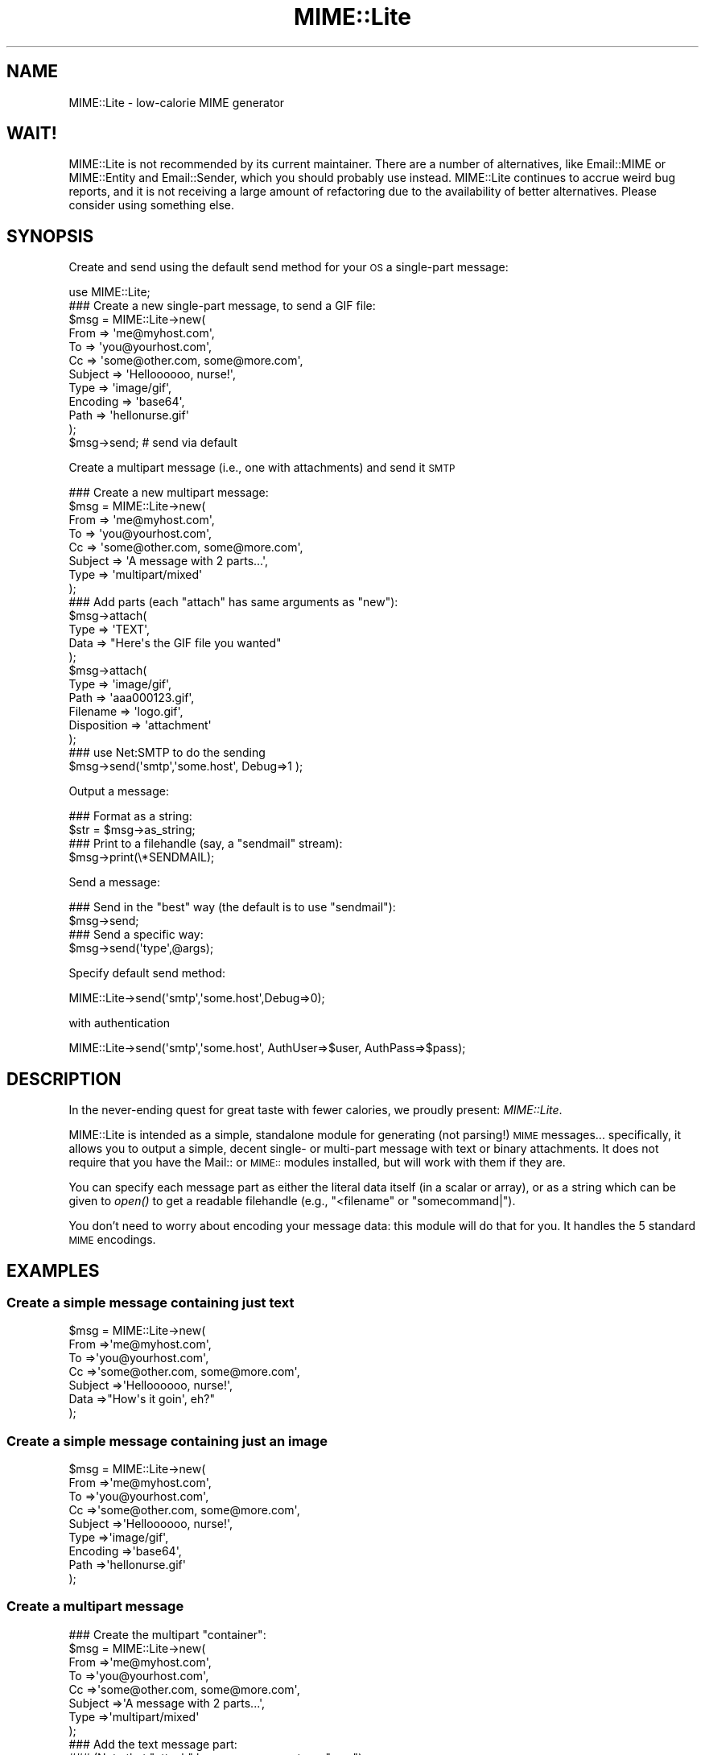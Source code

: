 .\" Automatically generated by Pod::Man 2.25 (Pod::Simple 3.16)
.\"
.\" Standard preamble:
.\" ========================================================================
.de Sp \" Vertical space (when we can't use .PP)
.if t .sp .5v
.if n .sp
..
.de Vb \" Begin verbatim text
.ft CW
.nf
.ne \\$1
..
.de Ve \" End verbatim text
.ft R
.fi
..
.\" Set up some character translations and predefined strings.  \*(-- will
.\" give an unbreakable dash, \*(PI will give pi, \*(L" will give a left
.\" double quote, and \*(R" will give a right double quote.  \*(C+ will
.\" give a nicer C++.  Capital omega is used to do unbreakable dashes and
.\" therefore won't be available.  \*(C` and \*(C' expand to `' in nroff,
.\" nothing in troff, for use with C<>.
.tr \(*W-
.ds C+ C\v'-.1v'\h'-1p'\s-2+\h'-1p'+\s0\v'.1v'\h'-1p'
.ie n \{\
.    ds -- \(*W-
.    ds PI pi
.    if (\n(.H=4u)&(1m=24u) .ds -- \(*W\h'-12u'\(*W\h'-12u'-\" diablo 10 pitch
.    if (\n(.H=4u)&(1m=20u) .ds -- \(*W\h'-12u'\(*W\h'-8u'-\"  diablo 12 pitch
.    ds L" ""
.    ds R" ""
.    ds C` ""
.    ds C' ""
'br\}
.el\{\
.    ds -- \|\(em\|
.    ds PI \(*p
.    ds L" ``
.    ds R" ''
'br\}
.\"
.\" Escape single quotes in literal strings from groff's Unicode transform.
.ie \n(.g .ds Aq \(aq
.el       .ds Aq '
.\"
.\" If the F register is turned on, we'll generate index entries on stderr for
.\" titles (.TH), headers (.SH), subsections (.SS), items (.Ip), and index
.\" entries marked with X<> in POD.  Of course, you'll have to process the
.\" output yourself in some meaningful fashion.
.ie \nF \{\
.    de IX
.    tm Index:\\$1\t\\n%\t"\\$2"
..
.    nr % 0
.    rr F
.\}
.el \{\
.    de IX
..
.\}
.\"
.\" Accent mark definitions (@(#)ms.acc 1.5 88/02/08 SMI; from UCB 4.2).
.\" Fear.  Run.  Save yourself.  No user-serviceable parts.
.    \" fudge factors for nroff and troff
.if n \{\
.    ds #H 0
.    ds #V .8m
.    ds #F .3m
.    ds #[ \f1
.    ds #] \fP
.\}
.if t \{\
.    ds #H ((1u-(\\\\n(.fu%2u))*.13m)
.    ds #V .6m
.    ds #F 0
.    ds #[ \&
.    ds #] \&
.\}
.    \" simple accents for nroff and troff
.if n \{\
.    ds ' \&
.    ds ` \&
.    ds ^ \&
.    ds , \&
.    ds ~ ~
.    ds /
.\}
.if t \{\
.    ds ' \\k:\h'-(\\n(.wu*8/10-\*(#H)'\'\h"|\\n:u"
.    ds ` \\k:\h'-(\\n(.wu*8/10-\*(#H)'\`\h'|\\n:u'
.    ds ^ \\k:\h'-(\\n(.wu*10/11-\*(#H)'^\h'|\\n:u'
.    ds , \\k:\h'-(\\n(.wu*8/10)',\h'|\\n:u'
.    ds ~ \\k:\h'-(\\n(.wu-\*(#H-.1m)'~\h'|\\n:u'
.    ds / \\k:\h'-(\\n(.wu*8/10-\*(#H)'\z\(sl\h'|\\n:u'
.\}
.    \" troff and (daisy-wheel) nroff accents
.ds : \\k:\h'-(\\n(.wu*8/10-\*(#H+.1m+\*(#F)'\v'-\*(#V'\z.\h'.2m+\*(#F'.\h'|\\n:u'\v'\*(#V'
.ds 8 \h'\*(#H'\(*b\h'-\*(#H'
.ds o \\k:\h'-(\\n(.wu+\w'\(de'u-\*(#H)/2u'\v'-.3n'\*(#[\z\(de\v'.3n'\h'|\\n:u'\*(#]
.ds d- \h'\*(#H'\(pd\h'-\w'~'u'\v'-.25m'\f2\(hy\fP\v'.25m'\h'-\*(#H'
.ds D- D\\k:\h'-\w'D'u'\v'-.11m'\z\(hy\v'.11m'\h'|\\n:u'
.ds th \*(#[\v'.3m'\s+1I\s-1\v'-.3m'\h'-(\w'I'u*2/3)'\s-1o\s+1\*(#]
.ds Th \*(#[\s+2I\s-2\h'-\w'I'u*3/5'\v'-.3m'o\v'.3m'\*(#]
.ds ae a\h'-(\w'a'u*4/10)'e
.ds Ae A\h'-(\w'A'u*4/10)'E
.    \" corrections for vroff
.if v .ds ~ \\k:\h'-(\\n(.wu*9/10-\*(#H)'\s-2\u~\d\s+2\h'|\\n:u'
.if v .ds ^ \\k:\h'-(\\n(.wu*10/11-\*(#H)'\v'-.4m'^\v'.4m'\h'|\\n:u'
.    \" for low resolution devices (crt and lpr)
.if \n(.H>23 .if \n(.V>19 \
\{\
.    ds : e
.    ds 8 ss
.    ds o a
.    ds d- d\h'-1'\(ga
.    ds D- D\h'-1'\(hy
.    ds th \o'bp'
.    ds Th \o'LP'
.    ds ae ae
.    ds Ae AE
.\}
.rm #[ #] #H #V #F C
.\" ========================================================================
.\"
.IX Title "MIME::Lite 3"
.TH MIME::Lite 3 "2013-11-03" "perl v5.14.2" "User Contributed Perl Documentation"
.\" For nroff, turn off justification.  Always turn off hyphenation; it makes
.\" way too many mistakes in technical documents.
.if n .ad l
.nh
.SH "NAME"
MIME::Lite \- low\-calorie MIME generator
.SH "WAIT!"
.IX Header "WAIT!"
MIME::Lite is not recommended by its current maintainer.  There are a number of
alternatives, like Email::MIME or MIME::Entity and Email::Sender, which you
should probably use instead.  MIME::Lite continues to accrue weird bug reports,
and it is not receiving a large amount of refactoring due to the availability
of better alternatives.  Please consider using something else.
.SH "SYNOPSIS"
.IX Header "SYNOPSIS"
Create and send using the default send method for your \s-1OS\s0 a single-part message:
.PP
.Vb 12
\&    use MIME::Lite;
\&    ### Create a new single\-part message, to send a GIF file:
\&    $msg = MIME::Lite\->new(
\&        From     => \*(Aqme@myhost.com\*(Aq,
\&        To       => \*(Aqyou@yourhost.com\*(Aq,
\&        Cc       => \*(Aqsome@other.com, some@more.com\*(Aq,
\&        Subject  => \*(AqHelloooooo, nurse!\*(Aq,
\&        Type     => \*(Aqimage/gif\*(Aq,
\&        Encoding => \*(Aqbase64\*(Aq,
\&        Path     => \*(Aqhellonurse.gif\*(Aq
\&    );
\&    $msg\->send; # send via default
.Ve
.PP
Create a multipart message (i.e., one with attachments) and send it \s-1SMTP\s0
.PP
.Vb 8
\&    ### Create a new multipart message:
\&    $msg = MIME::Lite\->new(
\&        From    => \*(Aqme@myhost.com\*(Aq,
\&        To      => \*(Aqyou@yourhost.com\*(Aq,
\&        Cc      => \*(Aqsome@other.com, some@more.com\*(Aq,
\&        Subject => \*(AqA message with 2 parts...\*(Aq,
\&        Type    => \*(Aqmultipart/mixed\*(Aq
\&    );
\&
\&    ### Add parts (each "attach" has same arguments as "new"):
\&    $msg\->attach(
\&        Type     => \*(AqTEXT\*(Aq,
\&        Data     => "Here\*(Aqs the GIF file you wanted"
\&    );
\&    $msg\->attach(
\&        Type     => \*(Aqimage/gif\*(Aq,
\&        Path     => \*(Aqaaa000123.gif\*(Aq,
\&        Filename => \*(Aqlogo.gif\*(Aq,
\&        Disposition => \*(Aqattachment\*(Aq
\&    );
\&    ### use Net:SMTP to do the sending
\&    $msg\->send(\*(Aqsmtp\*(Aq,\*(Aqsome.host\*(Aq, Debug=>1 );
.Ve
.PP
Output a message:
.PP
.Vb 2
\&    ### Format as a string:
\&    $str = $msg\->as_string;
\&
\&    ### Print to a filehandle (say, a "sendmail" stream):
\&    $msg\->print(\e*SENDMAIL);
.Ve
.PP
Send a message:
.PP
.Vb 4
\&    ### Send in the "best" way (the default is to use "sendmail"):
\&    $msg\->send;
\&    ### Send a specific way:
\&    $msg\->send(\*(Aqtype\*(Aq,@args);
.Ve
.PP
Specify default send method:
.PP
.Vb 1
\&    MIME::Lite\->send(\*(Aqsmtp\*(Aq,\*(Aqsome.host\*(Aq,Debug=>0);
.Ve
.PP
with authentication
.PP
.Vb 1
\&    MIME::Lite\->send(\*(Aqsmtp\*(Aq,\*(Aqsome.host\*(Aq, AuthUser=>$user, AuthPass=>$pass);
.Ve
.SH "DESCRIPTION"
.IX Header "DESCRIPTION"
In the never-ending quest for great taste with fewer calories,
we proudly present: \fIMIME::Lite\fR.
.PP
MIME::Lite is intended as a simple, standalone module for generating
(not parsing!) \s-1MIME\s0 messages... specifically, it allows you to
output a simple, decent single\- or multi-part message with text or binary
attachments.  It does not require that you have the Mail:: or \s-1MIME::\s0
modules installed, but will work with them if they are.
.PP
You can specify each message part as either the literal data itself (in
a scalar or array), or as a string which can be given to \fIopen()\fR to get
a readable filehandle (e.g., \*(L"<filename\*(R" or \*(L"somecommand|\*(R").
.PP
You don't need to worry about encoding your message data:
this module will do that for you.  It handles the 5 standard \s-1MIME\s0 encodings.
.SH "EXAMPLES"
.IX Header "EXAMPLES"
.SS "Create a simple message containing just text"
.IX Subsection "Create a simple message containing just text"
.Vb 7
\&    $msg = MIME::Lite\->new(
\&        From     =>\*(Aqme@myhost.com\*(Aq,
\&        To       =>\*(Aqyou@yourhost.com\*(Aq,
\&        Cc       =>\*(Aqsome@other.com, some@more.com\*(Aq,
\&        Subject  =>\*(AqHelloooooo, nurse!\*(Aq,
\&        Data     =>"How\*(Aqs it goin\*(Aq, eh?"
\&    );
.Ve
.SS "Create a simple message containing just an image"
.IX Subsection "Create a simple message containing just an image"
.Vb 9
\&    $msg = MIME::Lite\->new(
\&        From     =>\*(Aqme@myhost.com\*(Aq,
\&        To       =>\*(Aqyou@yourhost.com\*(Aq,
\&        Cc       =>\*(Aqsome@other.com, some@more.com\*(Aq,
\&        Subject  =>\*(AqHelloooooo, nurse!\*(Aq,
\&        Type     =>\*(Aqimage/gif\*(Aq,
\&        Encoding =>\*(Aqbase64\*(Aq,
\&        Path     =>\*(Aqhellonurse.gif\*(Aq
\&    );
.Ve
.SS "Create a multipart message"
.IX Subsection "Create a multipart message"
.Vb 8
\&    ### Create the multipart "container":
\&    $msg = MIME::Lite\->new(
\&        From    =>\*(Aqme@myhost.com\*(Aq,
\&        To      =>\*(Aqyou@yourhost.com\*(Aq,
\&        Cc      =>\*(Aqsome@other.com, some@more.com\*(Aq,
\&        Subject =>\*(AqA message with 2 parts...\*(Aq,
\&        Type    =>\*(Aqmultipart/mixed\*(Aq
\&    );
\&
\&    ### Add the text message part:
\&    ### (Note that "attach" has same arguments as "new"):
\&    $msg\->attach(
\&        Type     =>\*(AqTEXT\*(Aq,
\&        Data     =>"Here\*(Aqs the GIF file you wanted"
\&    );
\&
\&    ### Add the image part:
\&    $msg\->attach(
\&        Type        =>\*(Aqimage/gif\*(Aq,
\&        Path        =>\*(Aqaaa000123.gif\*(Aq,
\&        Filename    =>\*(Aqlogo.gif\*(Aq,
\&        Disposition => \*(Aqattachment\*(Aq
\&    );
.Ve
.SS "Attach a \s-1GIF\s0 to a text message"
.IX Subsection "Attach a GIF to a text message"
This will create a multipart message exactly as above, but using the
\&\*(L"attach to singlepart\*(R" hack:
.PP
.Vb 9
\&    ### Start with a simple text message:
\&    $msg = MIME::Lite\->new(
\&        From    =>\*(Aqme@myhost.com\*(Aq,
\&        To      =>\*(Aqyou@yourhost.com\*(Aq,
\&        Cc      =>\*(Aqsome@other.com, some@more.com\*(Aq,
\&        Subject =>\*(AqA message with 2 parts...\*(Aq,
\&        Type    =>\*(AqTEXT\*(Aq,
\&        Data    =>"Here\*(Aqs the GIF file you wanted"
\&    );
\&
\&    ### Attach a part... the make the message a multipart automatically:
\&    $msg\->attach(
\&        Type     =>\*(Aqimage/gif\*(Aq,
\&        Path     =>\*(Aqaaa000123.gif\*(Aq,
\&        Filename =>\*(Aqlogo.gif\*(Aq
\&    );
.Ve
.SS "Attach a pre-prepared part to a message"
.IX Subsection "Attach a pre-prepared part to a message"
.Vb 8
\&    ### Create a standalone part:
\&    $part = MIME::Lite\->new(
\&        Top      => 0,
\&        Type     =>\*(Aqtext/html\*(Aq,
\&        Data     =>\*(Aq<H1>Hello</H1>\*(Aq,
\&    );
\&    $part\->attr(\*(Aqcontent\-type.charset\*(Aq => \*(AqUTF\-8\*(Aq);
\&    $part\->add(\*(AqX\-Comment\*(Aq => \*(AqA message for you\*(Aq);
\&
\&    ### Attach it to any message:
\&    $msg\->attach($part);
.Ve
.SS "Print a message to a filehandle"
.IX Subsection "Print a message to a filehandle"
.Vb 2
\&    ### Write it to a filehandle:
\&    $msg\->print(\e*STDOUT);
\&
\&    ### Write just the header:
\&    $msg\->print_header(\e*STDOUT);
\&
\&    ### Write just the encoded body:
\&    $msg\->print_body(\e*STDOUT);
.Ve
.SS "Print a message into a string"
.IX Subsection "Print a message into a string"
.Vb 2
\&    ### Get entire message as a string:
\&    $str = $msg\->as_string;
\&
\&    ### Get just the header:
\&    $str = $msg\->header_as_string;
\&
\&    ### Get just the encoded body:
\&    $str = $msg\->body_as_string;
.Ve
.SS "Send a message"
.IX Subsection "Send a message"
.Vb 2
\&    ### Send in the "best" way (the default is to use "sendmail"):
\&    $msg\->send;
.Ve
.SS "Send an \s-1HTML\s0 document... with images included!"
.IX Subsection "Send an HTML document... with images included!"
.Vb 10
\&    $msg = MIME::Lite\->new(
\&         To      =>\*(Aqyou@yourhost.com\*(Aq,
\&         Subject =>\*(AqHTML with in\-line images!\*(Aq,
\&         Type    =>\*(Aqmultipart/related\*(Aq
\&    );
\&    $msg\->attach(
\&        Type => \*(Aqtext/html\*(Aq,
\&        Data => qq{
\&            <body>
\&                Here\*(Aqs <i>my</i> image:
\&                <img src="cid:myimage.gif">
\&            </body>
\&        },
\&    );
\&    $msg\->attach(
\&        Type => \*(Aqimage/gif\*(Aq,
\&        Id   => \*(Aqmyimage.gif\*(Aq,
\&        Path => \*(Aq/path/to/somefile.gif\*(Aq,
\&    );
\&    $msg\->send();
.Ve
.SS "Change how messages are sent"
.IX Subsection "Change how messages are sent"
.Vb 5
\&    ### Do something like this in your \*(Aqmain\*(Aq:
\&    if ($I_DONT_HAVE_SENDMAIL) {
\&       MIME::Lite\->send(\*(Aqsmtp\*(Aq, $host, Timeout=>60,
\&           AuthUser=>$user, AuthPass=>$pass);
\&    }
\&
\&    ### Now this will do the right thing:
\&    $msg\->send;         ### will now use Net::SMTP as shown above
.Ve
.SH "PUBLIC INTERFACE"
.IX Header "PUBLIC INTERFACE"
.SS "Global configuration"
.IX Subsection "Global configuration"
To alter the way the entire module behaves, you have the following
methods/options:
.IP "MIME::Lite\->\fIfield_order()\fR" 4
.IX Item "MIME::Lite->field_order()"
When used as a classmethod, this changes the default
order in which headers are output for \fIall\fR messages.
However, please consider using the instance method variant instead,
so you won't stomp on other message senders in the same application.
.IP "MIME::Lite\->\fIquiet()\fR" 4
.IX Item "MIME::Lite->quiet()"
This classmethod can be used to suppress/unsuppress
all warnings coming from this module.
.IP "MIME::Lite\->\fIsend()\fR" 4
.IX Item "MIME::Lite->send()"
When used as a classmethod, this can be used to specify
a different default mechanism for sending message.
The initial default is:
.Sp
.Vb 1
\&    MIME::Lite\->send("sendmail", "/usr/lib/sendmail \-t \-oi \-oem");
.Ve
.Sp
However, you should consider the similar but smarter and taint-safe variant:
.Sp
.Vb 1
\&    MIME::Lite\->send("sendmail");
.Ve
.Sp
Or, for non-Unix users:
.Sp
.Vb 1
\&    MIME::Lite\->send("smtp");
.Ve
.ie n .IP "$MIME::Lite::AUTO_CC" 4
.el .IP "\f(CW$MIME::Lite::AUTO_CC\fR" 4
.IX Item "$MIME::Lite::AUTO_CC"
If true, automatically send to the Cc/Bcc addresses for \fIsend_by_smtp()\fR.
Default is \fBtrue\fR.
.ie n .IP "$MIME::Lite::AUTO_CONTENT_TYPE" 4
.el .IP "\f(CW$MIME::Lite::AUTO_CONTENT_TYPE\fR" 4
.IX Item "$MIME::Lite::AUTO_CONTENT_TYPE"
If true, try to automatically choose the content type from the file name
in \f(CW\*(C`new()\*(C'\fR/\f(CW\*(C`build()\*(C'\fR.  In other words, setting this true changes the
default \f(CW\*(C`Type\*(C'\fR from \f(CW"TEXT"\fR to \f(CW"AUTO"\fR.
.Sp
Default is \fBfalse\fR, since we must maintain backwards-compatibility
with prior behavior.  \fBPlease\fR consider keeping it false,
and just using Type '\s-1AUTO\s0' when you \fIbuild()\fR or \fIattach()\fR.
.ie n .IP "$MIME::Lite::AUTO_ENCODE" 4
.el .IP "\f(CW$MIME::Lite::AUTO_ENCODE\fR" 4
.IX Item "$MIME::Lite::AUTO_ENCODE"
If true, automatically choose the encoding from the content type.
Default is \fBtrue\fR.
.ie n .IP "$MIME::Lite::AUTO_VERIFY" 4
.el .IP "\f(CW$MIME::Lite::AUTO_VERIFY\fR" 4
.IX Item "$MIME::Lite::AUTO_VERIFY"
If true, check paths to attachments right before printing, raising an exception
if any path is unreadable.
Default is \fBtrue\fR.
.ie n .IP "$MIME::Lite::PARANOID" 4
.el .IP "\f(CW$MIME::Lite::PARANOID\fR" 4
.IX Item "$MIME::Lite::PARANOID"
If true, we won't attempt to use MIME::Base64, MIME::QuotedPrint,
or MIME::Types, even if they're available.
Default is \fBfalse\fR.  Please consider keeping it false,
and trusting these other packages to do the right thing.
.SS "Construction"
.IX Subsection "Construction"
.IP "new [\s-1PARAMHASH\s0]" 4
.IX Item "new [PARAMHASH]"
\&\fIClass method, constructor.\fR
Create a new message object.
.Sp
If any arguments are given, they are passed into \f(CW\*(C`build()\*(C'\fR; otherwise,
just the empty object is created.
.IP "attach \s-1PART\s0" 4
.IX Item "attach PART"
.PD 0
.IP "attach \s-1PARAMHASH\s0..." 4
.IX Item "attach PARAMHASH..."
.PD
\&\fIInstance method.\fR
Add a new part to this message, and return the new part.
.Sp
If you supply a single \s-1PART\s0 argument, it will be regarded
as a MIME::Lite object to be attached.  Otherwise, this
method assumes that you are giving in the pairs of a \s-1PARAMHASH\s0
which will be sent into \f(CW\*(C`new()\*(C'\fR to create the new part.
.Sp
One of the possibly-quite-useful hacks thrown into this is the
\&\*(L"attach-to-singlepart\*(R" hack: if you attempt to attach a part (let's
call it \*(L"part 1\*(R") to a message that doesn't have a content-type
of \*(L"multipart\*(R" or \*(L"message\*(R", the following happens:
.RS 4
.IP "\(bu" 4
A new part (call it \*(L"part 0\*(R") is made.
.IP "\(bu" 4
The \s-1MIME\s0 attributes and data (but \fInot\fR the other headers)
are cut from the \*(L"self\*(R" message, and pasted into \*(L"part 0\*(R".
.IP "\(bu" 4
The \*(L"self\*(R" is turned into a \*(L"multipart/mixed\*(R" message.
.IP "\(bu" 4
The new \*(L"part 0\*(R" is added to the \*(L"self\*(R", and \fIthen\fR \*(L"part 1\*(R" is added.
.RE
.RS 4
.Sp
One of the nice side-effects is that you can create a text message
and then add zero or more attachments to it, much in the same way
that a user agent like Netscape allows you to do.
.RE
.IP "build [\s-1PARAMHASH\s0]" 4
.IX Item "build [PARAMHASH]"
\&\fIClass/instance method, initializer.\fR
Create (or initialize) a \s-1MIME\s0 message object.
Normally, you'll use the following keys in \s-1PARAMHASH:\s0
.Sp
.Vb 3
\&   * Data, FH, or Path      (either one of these, or none if multipart)
\&   * Type                   (e.g., "image/jpeg")
\&   * From, To, and Subject  (if this is the "top level" of a message)
.Ve
.Sp
The \s-1PARAMHASH\s0 can contain the following keys:
.RS 4
.IP "(fieldname)" 4
.IX Item "(fieldname)"
Any field you want placed in the message header, taken from the
standard list of header fields (you don't need to worry about case):
.Sp
.Vb 6
\&    Approved      Encrypted     Received      Sender
\&    Bcc           From          References    Subject
\&    Cc            Keywords      Reply\-To      To
\&    Comments      Message\-ID    Resent\-*      X\-*
\&    Content\-*     MIME\-Version  Return\-Path
\&    Date                        Organization
.Ve
.Sp
To give experienced users some veto power, these fields will be set
\&\fIafter\fR the ones I set... so be careful: \fIdon't set any \s-1MIME\s0 fields\fR
(like \f(CW\*(C`Content\-type\*(C'\fR) unless you know what you're doing!
.Sp
To specify a fieldname that's \fInot\fR in the above list, even one that's
identical to an option below, just give it with a trailing \f(CW":"\fR,
like \f(CW"My\-field:"\fR.  When in doubt, that \fIalways\fR signals a mail
field (and it sort of looks like one too).
.IP "Data" 4
.IX Item "Data"
\&\fIAlternative to \*(L"Path\*(R" or \*(L"\s-1FH\s0\*(R".\fR
The actual message data.  This may be a scalar or a ref to an array of
strings; if the latter, the message consists of a simple concatenation
of all the strings in the array.
.IP "Datestamp" 4
.IX Item "Datestamp"
\&\fIOptional.\fR
If given true (or omitted), we force the creation of a \f(CW\*(C`Date:\*(C'\fR field
stamped with the current date/time if this is a top-level message.
You may want this if using \fIsend_by_smtp()\fR.
If you don't want this to be done, either provide your own Date
or explicitly set this to false.
.IP "Disposition" 4
.IX Item "Disposition"
\&\fIOptional.\fR
The content disposition, \f(CW"inline"\fR or \f(CW"attachment"\fR.
The default is \f(CW"inline"\fR.
.IP "Encoding" 4
.IX Item "Encoding"
\&\fIOptional.\fR
The content transfer encoding that should be used to encode your data:
.Sp
.Vb 6
\&   Use encoding:     | If your message contains:
\&   \-\-\-\-\-\-\-\-\-\-\-\-\-\-\-\-\-\-\-\-\-\-\-\-\-\-\-\-\-\-\-\-\-\-\-\-\-\-\-\-\-\-\-\-\-\-\-\-\-\-\-\-\-\-\-\-\-\-\-\-
\&   7bit              | Only 7\-bit text, all lines <1000 characters
\&   8bit              | 8\-bit text, all lines <1000 characters
\&   quoted\-printable  | 8\-bit text or long lines (more reliable than "8bit")
\&   base64            | Largely non\-textual data: a GIF, a tar file, etc.
.Ve
.Sp
The default is taken from the Type; generally it is \*(L"binary\*(R" (no
encoding) for text/*, message/*, and multipart/*, and \*(L"base64\*(R" for
everything else.  A value of \f(CW"binary"\fR is generally \fInot\fR suitable
for sending anything but \s-1ASCII\s0 text files with lines under 1000
characters, so consider using one of the other values instead.
.Sp
In the case of \*(L"7bit\*(R"/\*(L"8bit\*(R", long lines are automatically chopped to
legal length; in the case of \*(L"7bit\*(R", all 8\-bit characters are
automatically \fIremoved\fR.  This may not be what you want, so pick your
encoding well!  For more info, see \*(L"A \s-1MIME\s0 \s-1PRIMER\s0\*(R".
.IP "\s-1FH\s0" 4
.IX Item "FH"
\&\fIAlternative to \*(L"Data\*(R" or \*(L"Path\*(R".\fR
Filehandle containing the data, opened for reading.
See \*(L"ReadNow\*(R" also.
.IP "Filename" 4
.IX Item "Filename"
\&\fIOptional.\fR
The name of the attachment.  You can use this to supply a
recommended filename for the end-user who is saving the attachment
to disk.  You only need this if the filename at the end of the
\&\*(L"Path\*(R" is inadequate, or if you're using \*(L"Data\*(R" instead of \*(L"Path\*(R".
You should \fInot\fR put path information in here (e.g., no \*(L"/\*(R"
or \*(L"\e\*(R" or \*(L":\*(R" characters should be used).
.IP "Id" 4
.IX Item "Id"
\&\fIOptional.\fR
Same as setting \*(L"content-id\*(R".
.IP "Length" 4
.IX Item "Length"
\&\fIOptional.\fR
Set the content length explicitly.  Normally, this header is automatically
computed, but only under certain circumstances (see \*(L"Benign limitations\*(R").
.IP "Path" 4
.IX Item "Path"
\&\fIAlternative to \*(L"Data\*(R" or \*(L"\s-1FH\s0\*(R".\fR
Path to a file containing the data... actually, it can be any \fIopen()\fRable
expression.  If it looks like a path, the last element will automatically
be treated as the filename.
See \*(L"ReadNow\*(R" also.
.IP "ReadNow" 4
.IX Item "ReadNow"
\&\fIOptional, for use with \*(L"Path\*(R".\fR
If true, will open the path and slurp the contents into core now.
This is useful if the Path points to a command and you don't want
to run the command over and over if outputting the message several
times.  \fBFatal exception\fR raised if the open fails.
.IP "Top" 4
.IX Item "Top"
\&\fIOptional.\fR
If defined, indicates whether or not this is a \*(L"top-level\*(R" \s-1MIME\s0 message.
The parts of a multipart message are \fInot\fR top-level.
Default is true.
.IP "Type" 4
.IX Item "Type"
\&\fIOptional.\fR
The \s-1MIME\s0 content type, or one of these special values (case-sensitive):
.Sp
.Vb 6
\&     "TEXT"   means "text/plain"
\&     "BINARY" means "application/octet\-stream"
\&     "AUTO"   means attempt to guess from the filename, falling back
\&              to \*(Aqapplication/octet\-stream\*(Aq.  This is good if you have
\&              MIME::Types on your system and you have no idea what
\&              file might be used for the attachment.
.Ve
.Sp
The default is \f(CW"TEXT"\fR, but it will be \f(CW"AUTO"\fR if you set
\&\f(CW$AUTO_CONTENT_TYPE\fR to true (sorry, but you have to enable
it explicitly, since we don't want to break code which depends
on the old behavior).
.RE
.RS 4
.Sp
A picture being worth 1000 words (which
is of course 2000 bytes, so it's probably more of an \*(L"icon\*(R" than a \*(L"picture\*(R",
but I digress...), here are some examples:
.Sp
.Vb 8
\&    $msg = MIME::Lite\->build(
\&        From     => \*(Aqyelling@inter.com\*(Aq,
\&        To       => \*(Aqstocking@fish.net\*(Aq,
\&        Subject  => "Hi there!",
\&        Type     => \*(AqTEXT\*(Aq,
\&        Encoding => \*(Aq7bit\*(Aq,
\&        Data     => "Just a quick note to say hi!"
\&    );
\&
\&    $msg = MIME::Lite\->build(
\&        From     => \*(Aqdorothy@emerald\-city.oz\*(Aq,
\&        To       => \*(Aqgesundheit@edu.edu.edu\*(Aq,
\&        Subject  => "A gif for U"
\&        Type     => \*(Aqimage/gif\*(Aq,
\&        Path     => "/home/httpd/logo.gif"
\&    );
\&
\&    $msg = MIME::Lite\->build(
\&        From     => \*(Aqlaughing@all.of.us\*(Aq,
\&        To       => \*(Aqscarlett@fiddle.dee.de\*(Aq,
\&        Subject  => "A gzipp\*(Aqed tar file",
\&        Type     => \*(Aqx\-gzip\*(Aq,
\&        Path     => "gzip < /usr/inc/somefile.tar |",
\&        ReadNow  => 1,
\&        Filename => "somefile.tgz"
\&    );
.Ve
.Sp
To show you what's really going on, that last example could also
have been written:
.Sp
.Vb 10
\&    $msg = new MIME::Lite;
\&    $msg\->build(
\&        Type     => \*(Aqx\-gzip\*(Aq,
\&        Path     => "gzip < /usr/inc/somefile.tar |",
\&        ReadNow  => 1,
\&        Filename => "somefile.tgz"
\&    );
\&    $msg\->add(From    => "laughing@all.of.us");
\&    $msg\->add(To      => "scarlett@fiddle.dee.de");
\&    $msg\->add(Subject => "A gzipp\*(Aqed tar file");
.Ve
.RE
.SS "Setting/getting headers and attributes"
.IX Subsection "Setting/getting headers and attributes"
.IP "add \s-1TAG\s0,VALUE" 4
.IX Item "add TAG,VALUE"
\&\fIInstance method.\fR
Add field \s-1TAG\s0 with the given \s-1VALUE\s0 to the end of the header.
The \s-1TAG\s0 will be converted to all-lowercase, and the \s-1VALUE\s0
will be made \*(L"safe\*(R" (returns will be given a trailing space).
.Sp
\&\fBBeware:\fR any \s-1MIME\s0 fields you \*(L"add\*(R" will override any \s-1MIME\s0
attributes I have when it comes time to output those fields.
Normally, you will use this method to add \fInon-MIME\fR fields:
.Sp
.Vb 1
\&    $msg\->add("Subject" => "Hi there!");
.Ve
.Sp
Giving \s-1VALUE\s0 as an arrayref will cause all those values to be added.
This is only useful for special multiple-valued fields like \*(L"Received\*(R":
.Sp
.Vb 1
\&    $msg\->add("Received" => ["here", "there", "everywhere"]
.Ve
.Sp
Giving \s-1VALUE\s0 as the empty string adds an invisible placeholder
to the header, which can be used to suppress the output of
the \*(L"Content\-*\*(R" fields or the special  \*(L"MIME-Version\*(R" field.
When suppressing fields, you should use \fIreplace()\fR instead of \fIadd()\fR:
.Sp
.Vb 1
\&    $msg\->replace("Content\-disposition" => "");
.Ve
.Sp
\&\fINote:\fR \fIadd()\fR is probably going to be more efficient than \f(CW\*(C`replace()\*(C'\fR,
so you're better off using it for most applications if you are
certain that you don't need to \fIdelete()\fR the field first.
.Sp
\&\fINote:\fR the name comes from Mail::Header.
.IP "attr \s-1ATTR\s0,[\s-1VALUE\s0]" 4
.IX Item "attr ATTR,[VALUE]"
\&\fIInstance method.\fR
Set \s-1MIME\s0 attribute \s-1ATTR\s0 to the string \s-1VALUE\s0.
\&\s-1ATTR\s0 is converted to all-lowercase.
This method is normally used to set/get \s-1MIME\s0 attributes:
.Sp
.Vb 3
\&    $msg\->attr("content\-type"         => "text/html");
\&    $msg\->attr("content\-type.charset" => "US\-ASCII");
\&    $msg\->attr("content\-type.name"    => "homepage.html");
.Ve
.Sp
This would cause the final output to look something like this:
.Sp
.Vb 1
\&    Content\-type: text/html; charset=US\-ASCII; name="homepage.html"
.Ve
.Sp
Note that the special empty sub-field tag indicates the anonymous
first sub-field.
.Sp
Giving \s-1VALUE\s0 as undefined will cause the contents of the named
subfield to be deleted.
.Sp
Supplying no \s-1VALUE\s0 argument just returns the attribute's value:
.Sp
.Vb 2
\&    $type = $msg\->attr("content\-type");        ### returns "text/html"
\&    $name = $msg\->attr("content\-type.name");   ### returns "homepage.html"
.Ve
.IP "delete \s-1TAG\s0" 4
.IX Item "delete TAG"
\&\fIInstance method.\fR
Delete field \s-1TAG\s0 with the given \s-1VALUE\s0 to the end of the header.
The \s-1TAG\s0 will be converted to all-lowercase.
.Sp
.Vb 1
\&    $msg\->delete("Subject");
.Ve
.Sp
\&\fINote:\fR the name comes from Mail::Header.
.IP "field_order \s-1FIELD\s0,...FIELD" 4
.IX Item "field_order FIELD,...FIELD"
\&\fIClass/instance method.\fR
Change the order in which header fields are output for this object:
.Sp
.Vb 1
\&    $msg\->field_order(\*(Aqfrom\*(Aq, \*(Aqto\*(Aq, \*(Aqcontent\-type\*(Aq, \*(Aqsubject\*(Aq);
.Ve
.Sp
When used as a class method, changes the default settings for
all objects:
.Sp
.Vb 1
\&    MIME::Lite\->field_order(\*(Aqfrom\*(Aq, \*(Aqto\*(Aq, \*(Aqcontent\-type\*(Aq, \*(Aqsubject\*(Aq);
.Ve
.Sp
Case does not matter: all field names will be coerced to lowercase.
In either case, supply the empty array to restore the default ordering.
.IP "fields" 4
.IX Item "fields"
\&\fIInstance method.\fR
Return the full header for the object, as a ref to an array
of \f(CW\*(C`[TAG, VALUE]\*(C'\fR pairs, where each \s-1TAG\s0 is all-lowercase.
Note that any fields the user has explicitly set will override the
corresponding \s-1MIME\s0 fields that we would otherwise generate.
So, don't say...
.Sp
.Vb 1
\&    $msg\->set("Content\-type" => "text/html; charset=US\-ASCII");
.Ve
.Sp
unless you want the above value to override the \*(L"Content-type\*(R"
\&\s-1MIME\s0 field that we would normally generate.
.Sp
\&\fINote:\fR I called this \*(L"fields\*(R" because the \fIheader()\fR method of
Mail::Header returns something different, but similar enough to
be confusing.
.Sp
You can change the order of the fields: see \*(L"field_order\*(R".
You really shouldn't need to do this, but some people have to
deal with broken mailers.
.IP "filename [\s-1FILENAME\s0]" 4
.IX Item "filename [FILENAME]"
\&\fIInstance method.\fR
Set the filename which this data will be reported as.
This actually sets both \*(L"standard\*(R" attributes.
.Sp
With no argument, returns the filename as dictated by the
content-disposition.
.IP "get \s-1TAG\s0,[\s-1INDEX\s0]" 4
.IX Item "get TAG,[INDEX]"
\&\fIInstance method.\fR
Get the contents of field \s-1TAG\s0, which might have been set
with \fIset()\fR or \fIreplace()\fR.  Returns the text of the field.
.Sp
.Vb 1
\&    $ml\->get(\*(AqSubject\*(Aq, 0);
.Ve
.Sp
If the optional 0\-based \s-1INDEX\s0 is given, then we return the \s-1INDEX\s0'th
occurrence of field \s-1TAG\s0.  Otherwise, we look at the context:
In a scalar context, only the first (0th) occurrence of the
field is returned; in an array context, \fIall\fR occurrences are returned.
.Sp
\&\fIWarning:\fR this should only be used with non-MIME fields.
Behavior with \s-1MIME\s0 fields is \s-1TBD\s0, and will raise an exception for now.
.IP "get_length" 4
.IX Item "get_length"
\&\fIInstance method.\fR
Recompute the content length for the message \fIif the process is trivial\fR,
setting the \*(L"content-length\*(R" attribute as a side-effect:
.Sp
.Vb 1
\&    $msg\->get_length;
.Ve
.Sp
Returns the length, or undefined if not set.
.Sp
\&\fINote:\fR the content length can be difficult to compute, since it
involves assembling the entire encoded body and taking the length
of it (which, in the case of multipart messages, means freezing
all the sub-parts, etc.).
.Sp
This method only sets the content length to a defined value if the
message is a singlepart with \f(CW"binary"\fR encoding, \fIand\fR the body is
available either in-core or as a simple file.  Otherwise, the content
length is set to the undefined value.
.Sp
Since content-length is not a standard \s-1MIME\s0 field anyway (that's right, kids:
it's not in the \s-1MIME\s0 RFCs, it's an \s-1HTTP\s0 thing), this seems pretty fair.
.IP "parts" 4
.IX Item "parts"
\&\fIInstance method.\fR
Return the parts of this entity, and this entity only.
Returns empty array if this entity has no parts.
.Sp
This is \fBnot\fR recursive!  Parts can have sub-parts; use
\&\fIparts_DFS()\fR to get everything.
.IP "parts_DFS" 4
.IX Item "parts_DFS"
\&\fIInstance method.\fR
Return the list of all MIME::Lite objects included in the entity,
starting with the entity itself, in depth-first-search order.
If this object has no parts, it alone will be returned.
.IP "preamble [\s-1TEXT\s0]" 4
.IX Item "preamble [TEXT]"
\&\fIInstance method.\fR
Get/set the preamble string, assuming that this object has subparts.
Set it to undef for the default string.
.IP "replace \s-1TAG\s0,VALUE" 4
.IX Item "replace TAG,VALUE"
\&\fIInstance method.\fR
Delete all occurrences of fields named \s-1TAG\s0, and add a new
field with the given \s-1VALUE\s0.  \s-1TAG\s0 is converted to all-lowercase.
.Sp
\&\fBBeware\fR the special \s-1MIME\s0 fields (MIME-version, Content\-*):
if you \*(L"replace\*(R" a \s-1MIME\s0 field, the replacement text will override
the \fIactual\fR \s-1MIME\s0 attributes when it comes time to output that field.
So normally you use \fIattr()\fR to change \s-1MIME\s0 fields and \fIadd()\fR/\fIreplace()\fR to
change \fInon-MIME\fR fields:
.Sp
.Vb 1
\&    $msg\->replace("Subject" => "Hi there!");
.Ve
.Sp
Giving \s-1VALUE\s0 as the \fIempty string\fR will effectively \fIprevent\fR that
field from being output.  This is the correct way to suppress
the special \s-1MIME\s0 fields:
.Sp
.Vb 1
\&    $msg\->replace("Content\-disposition" => "");
.Ve
.Sp
Giving \s-1VALUE\s0 as \fIundefined\fR will just cause all explicit values
for \s-1TAG\s0 to be deleted, without having any new values added.
.Sp
\&\fINote:\fR the name of this method  comes from Mail::Header.
.IP "scrub" 4
.IX Item "scrub"
\&\fIInstance method.\fR
\&\fBThis is Alpha code.  If you use it, please let me know how it goes.\fR
Recursively goes through the \*(L"parts\*(R" tree of this message and tries
to find \s-1MIME\s0 attributes that can be removed.
With an array argument, removes exactly those attributes; e.g.:
.Sp
.Vb 1
\&    $msg\->scrub([\*(Aqcontent\-disposition\*(Aq, \*(Aqcontent\-length\*(Aq]);
.Ve
.Sp
Is the same as recursively doing:
.Sp
.Vb 2
\&    $msg\->replace(\*(AqContent\-disposition\*(Aq => \*(Aq\*(Aq);
\&    $msg\->replace(\*(AqContent\-length\*(Aq      => \*(Aq\*(Aq);
.Ve
.SS "Setting/getting message data"
.IX Subsection "Setting/getting message data"
.IP "binmode [\s-1OVERRIDE\s0]" 4
.IX Item "binmode [OVERRIDE]"
\&\fIInstance method.\fR
With no argument, returns whether or not it thinks that the data
(as given by the \*(L"Path\*(R" argument of \f(CW\*(C`build()\*(C'\fR) should be read using
\&\fIbinmode()\fR (for example, when \f(CW\*(C`read_now()\*(C'\fR is invoked).
.Sp
The default behavior is that any content type other than
\&\f(CW\*(C`text/*\*(C'\fR or \f(CW\*(C`message/*\*(C'\fR is binmode'd; this should in general work fine.
.Sp
With a defined argument, this method sets an explicit \*(L"override\*(R"
value.  An undefined argument unsets the override.
The new current value is returned.
.IP "data [\s-1DATA\s0]" 4
.IX Item "data [DATA]"
\&\fIInstance method.\fR
Get/set the literal \s-1DATA\s0 of the message.  The \s-1DATA\s0 may be
either a scalar, or a reference to an array of scalars (which
will simply be joined).
.Sp
\&\fIWarning:\fR setting the data causes the \*(L"content-length\*(R" attribute
to be recomputed (possibly to nothing).
.IP "fh [\s-1FILEHANDLE\s0]" 4
.IX Item "fh [FILEHANDLE]"
\&\fIInstance method.\fR
Get/set the \s-1FILEHANDLE\s0 which contains the message data.
.Sp
Takes a filehandle as an input and stores it in the object.
This routine is similar to \fIpath()\fR; one important difference is that
no attempt is made to set the content length.
.IP "path [\s-1PATH\s0]" 4
.IX Item "path [PATH]"
\&\fIInstance method.\fR
Get/set the \s-1PATH\s0 to the message data.
.Sp
\&\fIWarning:\fR setting the path recomputes any existing \*(L"content-length\*(R" field,
and re-sets the \*(L"filename\*(R" (to the last element of the path if it
looks like a simple path, and to nothing if not).
.IP "resetfh [\s-1FILEHANDLE\s0]" 4
.IX Item "resetfh [FILEHANDLE]"
\&\fIInstance method.\fR
Set the current position of the filehandle back to the beginning.
Only applies if you used \*(L"\s-1FH\s0\*(R" in \fIbuild()\fR or \fIattach()\fR for this message.
.Sp
Returns false if unable to reset the filehandle (since not all filehandles
are seekable).
.IP "read_now" 4
.IX Item "read_now"
\&\fIInstance method.\fR
Forces data from the path/filehandle (as specified by \f(CW\*(C`build()\*(C'\fR)
to be read into core immediately, just as though you had given it
literally with the \f(CW\*(C`Data\*(C'\fR keyword.
.Sp
Note that the in-core data will always be used if available.
.Sp
Be aware that everything is slurped into a giant scalar: you may not want
to use this if sending tar files!  The benefit of \fInot\fR reading in the data
is that very large files can be handled by this module if left on disk
until the message is output via \f(CW\*(C`print()\*(C'\fR or \f(CW\*(C`print_body()\*(C'\fR.
.IP "sign \s-1PARAMHASH\s0" 4
.IX Item "sign PARAMHASH"
\&\fIInstance method.\fR
Sign the message.  This forces the message to be read into core,
after which the signature is appended to it.
.RS 4
.IP "Data" 4
.IX Item "Data"
As in \f(CW\*(C`build()\*(C'\fR: the literal signature data.
Can be either a scalar or a ref to an array of scalars.
.IP "Path" 4
.IX Item "Path"
As in \f(CW\*(C`build()\*(C'\fR: the path to the file.
.RE
.RS 4
.Sp
If no arguments are given, the default is:
.Sp
.Vb 1
\&    Path => "$ENV{HOME}/.signature"
.Ve
.Sp
The content-length is recomputed.
.RE
.IP "verify_data" 4
.IX Item "verify_data"
\&\fIInstance method.\fR
Verify that all \*(L"paths\*(R" to attached data exist, recursively.
It might be a good idea for you to do this before a \fIprint()\fR, to
prevent accidental partial output if a file might be missing.
Raises exception if any path is not readable.
.SS "Output"
.IX Subsection "Output"
.IP "print [\s-1OUTHANDLE\s0]" 4
.IX Item "print [OUTHANDLE]"
\&\fIInstance method.\fR
Print the message to the given output handle, or to the currently-selected
filehandle if none was given.
.Sp
All \s-1OUTHANDLE\s0 has to be is a filehandle (possibly a glob ref), or
any object that responds to a \fIprint()\fR message.
.IP "print_body [\s-1OUTHANDLE\s0] [\s-1IS_SMTP\s0]" 4
.IX Item "print_body [OUTHANDLE] [IS_SMTP]"
\&\fIInstance method.\fR
Print the body of a message to the given output handle, or to
the currently-selected filehandle if none was given.
.Sp
All \s-1OUTHANDLE\s0 has to be is a filehandle (possibly a glob ref), or
any object that responds to a \fIprint()\fR message.
.Sp
\&\fBFatal exception\fR raised if unable to open any of the input files,
or if a part contains no data, or if an unsupported encoding is
encountered.
.Sp
\&\s-1IS_SMPT\s0 is a special option to handle \s-1SMTP\s0 mails a little more
intelligently than other send mechanisms may require. Specifically this
ensures that the last byte sent is \s-1NOT\s0 '\en' (octal \e012) if the last two
bytes are not '\er\en' (\e015\e012) as this will cause some \s-1SMTP\s0 servers to
hang.
.IP "print_header [\s-1OUTHANDLE\s0]" 4
.IX Item "print_header [OUTHANDLE]"
\&\fIInstance method.\fR
Print the header of the message to the given output handle,
or to the currently-selected filehandle if none was given.
.Sp
All \s-1OUTHANDLE\s0 has to be is a filehandle (possibly a glob ref), or
any object that responds to a \fIprint()\fR message.
.IP "as_string" 4
.IX Item "as_string"
\&\fIInstance method.\fR
Return the entire message as a string, with a header and an encoded body.
.IP "body_as_string" 4
.IX Item "body_as_string"
\&\fIInstance method.\fR
Return the encoded body as a string.
This is the portion after the header and the blank line.
.Sp
\&\fINote:\fR actually prepares the body by \*(L"printing\*(R" to a scalar.
Proof that you can hand the \f(CW\*(C`print*()\*(C'\fR methods any blessed object
that responds to a \f(CW\*(C`print()\*(C'\fR message.
.IP "header_as_string" 4
.IX Item "header_as_string"
\&\fIInstance method.\fR
Return the header as a string.
.SS "Sending"
.IX Subsection "Sending"
.IP "send" 4
.IX Item "send"
.PD 0
.IP "send \s-1HOW\s0, \s-1HOWARGS\s0..." 4
.IX Item "send HOW, HOWARGS..."
.PD
\&\fIClass/instance method.\fR
This is the principal method for sending mail, and for configuring
how mail will be sent.
.Sp
\&\fIAs a class method\fR with a \s-1HOW\s0 argument and optional \s-1HOWARGS\s0, it sets
the default sending mechanism that the no-argument instance method
will use.  The \s-1HOW\s0 is a facility name (\fBsee below\fR),
and the \s-1HOWARGS\s0 is interpreted by the facility.
The class method returns the previous \s-1HOW\s0 and \s-1HOWARGS\s0 as an array.
.Sp
.Vb 4
\&    MIME::Lite\->send(\*(Aqsendmail\*(Aq, "d:\e\eprograms\e\esendmail.exe");
\&    ...
\&    $msg = MIME::Lite\->new(...);
\&    $msg\->send;
.Ve
.Sp
\&\fIAs an instance method with arguments\fR
(a \s-1HOW\s0 argument and optional \s-1HOWARGS\s0), sends the message in the
requested manner; e.g.:
.Sp
.Vb 1
\&    $msg\->send(\*(Aqsendmail\*(Aq, "d:\e\eprograms\e\esendmail.exe");
.Ve
.Sp
\&\fIAs an instance method with no arguments,\fR sends the
message by the default mechanism set up by the class method.
Returns whatever the mail-handling routine returns: this
should be true on success, false/exception on error:
.Sp
.Vb 2
\&    $msg = MIME::Lite\->new(From=>...);
\&    $msg\->send || die "you DON\*(AqT have mail!";
.Ve
.Sp
On Unix systems (or rather non\-Win32 systems), the default
setting is equivalent to:
.Sp
.Vb 1
\&    MIME::Lite\->send("sendmail", "/usr/lib/sendmail \-t \-oi \-oem");
.Ve
.Sp
On Win32 systems the default setting is equivalent to:
.Sp
.Vb 1
\&    MIME::Lite\->send("smtp");
.Ve
.Sp
The assumption is that on Win32 your site/lib/Net/libnet.cfg
file will be preconfigured to use the appropriate \s-1SMTP\s0
server. See below for configuring for authentication.
.Sp
There are three facilities:
.RS 4
.ie n .IP """sendmail"", \s-1ARGS\s0..." 4
.el .IP "``sendmail'', \s-1ARGS\s0..." 4
.IX Item "sendmail, ARGS..."
Send a message by piping it into the \*(L"sendmail\*(R" command.
Uses the \fIsend_by_sendmail()\fR method, giving it the \s-1ARGS\s0.
This usage implements (and deprecates) the \f(CW\*(C`sendmail()\*(C'\fR method.
.ie n .IP """smtp"", [\s-1HOSTNAME\s0, [\s-1NAMEDPARMS\s0] ]" 4
.el .IP "``smtp'', [\s-1HOSTNAME\s0, [\s-1NAMEDPARMS\s0] ]" 4
.IX Item "smtp, [HOSTNAME, [NAMEDPARMS] ]"
Send a message by \s-1SMTP\s0, using optional \s-1HOSTNAME\s0 as SMTP-sending host.
Net::SMTP will be required.  Uses the \fIsend_by_smtp()\fR
method. Any additional arguments passed in will also be passed through to
send_by_smtp.  This is useful for things like mail servers requiring
authentication where you can say something like the following
.Sp
.Vb 1
\&  MIME::Lite\->send(\*(Aqsmtp\*(Aq, $host, AuthUser=>$user, AuthPass=>$pass);
.Ve
.Sp
which will configure things so future uses of
.Sp
.Vb 1
\&  $msg\->send();
.Ve
.Sp
do the right thing.
.ie n .IP """sub"", \e&SUBREF, \s-1ARGS\s0..." 4
.el .IP "``sub'', \e&SUBREF, \s-1ARGS\s0..." 4
.IX Item "sub, &SUBREF, ARGS..."
Sends a message \s-1MSG\s0 by invoking the subroutine \s-1SUBREF\s0 of your choosing,
with \s-1MSG\s0 as the first argument, and \s-1ARGS\s0 following.
.RE
.RS 4
.Sp
\&\fIFor example:\fR let's say you're on an \s-1OS\s0 which lacks the usual Unix
\&\*(L"sendmail\*(R" facility, but you've installed something a lot like it, and
you need to configure your Perl script to use this \*(L"sendmail.exe\*(R" program.
Do this following in your script's setup:
.Sp
.Vb 1
\&    MIME::Lite\->send(\*(Aqsendmail\*(Aq, "d:\e\eprograms\e\esendmail.exe");
.Ve
.Sp
Then, whenever you need to send a message \f(CW$msg\fR, just say:
.Sp
.Vb 1
\&    $msg\->send;
.Ve
.Sp
That's it.  Now, if you ever move your script to a Unix box, all you
need to do is change that line in the setup and you're done.
All of your \f(CW$msg\fR\->send invocations will work as expected.
.Sp
After sending, the method \fIlast_send_successful()\fR can be used to determine
if the send was successful or not.
.RE
.IP "send_by_sendmail \s-1SENDMAILCMD\s0" 4
.IX Item "send_by_sendmail SENDMAILCMD"
.PD 0
.IP "send_by_sendmail PARAM=>\s-1VALUE\s0, \s-1ARRAY\s0, \s-1HASH\s0..." 4
.IX Item "send_by_sendmail PARAM=>VALUE, ARRAY, HASH..."
.PD
\&\fIInstance method.\fR
Send message via an external \*(L"sendmail\*(R" program
(this will probably only work out-of-the-box on Unix systems).
.Sp
Returns true on success, false or exception on error.
.Sp
You can specify the program and all its arguments by giving a single
string, \s-1SENDMAILCMD\s0.  Nothing fancy is done; the message is simply
piped in.
.Sp
However, if your needs are a little more advanced, you can specify
zero or more of the following \s-1PARAM/VALUE\s0 pairs (or a reference to hash
or array of such arguments as well as any combination thereof); a
Unix-style, taint-safe \*(L"sendmail\*(R" command will be constructed for you:
.RS 4
.IP "Sendmail" 4
.IX Item "Sendmail"
Full path to the program to use.
Default is \*(L"/usr/lib/sendmail\*(R".
.IP "BaseArgs" 4
.IX Item "BaseArgs"
Ref to the basic array of arguments we start with.
Default is \f(CW\*(C`["\-t", "\-oi", "\-oem"]\*(C'\fR.
.IP "SetSender" 4
.IX Item "SetSender"
Unless this is \fIexplicitly\fR given as false, we attempt to automatically
set the \f(CW\*(C`\-f\*(C'\fR argument to the first address that can be extracted from
the \*(L"From:\*(R" field of the message (if there is one).
.Sp
\&\fIWhat is the \-f, and why do we use it?\fR
Suppose we did \fInot\fR use \f(CW\*(C`\-f\*(C'\fR, and you gave an explicit \*(L"From:\*(R"
field in your message: in this case, the sendmail \*(L"envelope\*(R" would
indicate the \fIreal\fR user your process was running under, as a way
of preventing mail forgery.  Using the \f(CW\*(C`\-f\*(C'\fR switch causes the sender
to be set in the envelope as well.
.Sp
\&\fISo when would I \s-1NOT\s0 want to use it?\fR
If sendmail doesn't regard you as a \*(L"trusted\*(R" user, it will permit
the \f(CW\*(C`\-f\*(C'\fR but also add an \*(L"X\-Authentication-Warning\*(R" header to the message
to indicate a forged envelope.  To avoid this, you can either
(1) have SetSender be false, or
(2) make yourself a trusted user by adding a \f(CW\*(C`T\*(C'\fR configuration
    command to your \fIsendmail.cf\fR file
    (e.g.: \f(CW\*(C`Teryq\*(C'\fR if the script is running as user \*(L"eryq\*(R").
.IP "FromSender" 4
.IX Item "FromSender"
If defined, this is identical to setting SetSender to true,
except that instead of looking at the \*(L"From:\*(R" field we use
the address given by this option.
Thus:
.Sp
.Vb 1
\&    FromSender => \*(Aqme@myhost.com\*(Aq
.Ve
.RE
.RS 4
.Sp
After sending, the method \fIlast_send_successful()\fR can be used to determine
if the send was successful or not.
.RE
.IP "send_by_smtp \s-1HOST\s0, \s-1ARGS\s0..." 4
.IX Item "send_by_smtp HOST, ARGS..."
.PD 0
.IP "send_by_smtp \s-1REF\s0, \s-1HOST\s0, \s-1ARGS\s0" 4
.IX Item "send_by_smtp REF, HOST, ARGS"
.PD
\&\fIInstance method.\fR
Send message via \s-1SMTP\s0, using Net::SMTP \*(-- which will be required for this
feature.
.Sp
\&\s-1HOST\s0 is the name of \s-1SMTP\s0 server to connect to, or undef to have
Net::SMTP use the defaults in Libnet.cfg.
.Sp
\&\s-1ARGS\s0 are a list of key value pairs which may be selected from the list
below. Many of these are just passed through to specific
Net::SMTP commands and you should review that module for
details.
.Sp
Please see Good-vs-bad email addresses with \fIsend_by_smtp()\fR
.RS 4
.IP "Hello" 4
.IX Item "Hello"
.PD 0
.IP "LocalAddr" 4
.IX Item "LocalAddr"
.IP "LocalPort" 4
.IX Item "LocalPort"
.IP "Timeout" 4
.IX Item "Timeout"
.IP "Port" 4
.IX Item "Port"
.IP "ExactAddresses" 4
.IX Item "ExactAddresses"
.IP "Debug" 4
.IX Item "Debug"
.PD
See \fINet::SMTP::new()\fR for details.
.IP "Size" 4
.IX Item "Size"
.PD 0
.IP "Return" 4
.IX Item "Return"
.IP "Bits" 4
.IX Item "Bits"
.IP "Transaction" 4
.IX Item "Transaction"
.IP "Envelope" 4
.IX Item "Envelope"
.PD
See \fINet::SMTP::mail()\fR for details.
.IP "SkipBad" 4
.IX Item "SkipBad"
If true doesn't throw an error when multiple email addresses are provided
and some are not valid. See \fINet::SMTP::recipient()\fR
for details.
.IP "AuthUser" 4
.IX Item "AuthUser"
Authenticate with \fINet::SMTP::auth()\fR using this username.
.IP "AuthPass" 4
.IX Item "AuthPass"
Authenticate with \fINet::SMTP::auth()\fR using this password.
.IP "NoAuth" 4
.IX Item "NoAuth"
Normally if AuthUser and AuthPass are defined MIME::Lite will attempt to
use them with the \fINet::SMTP::auth()\fR command to
authenticate the connection, however if this value is true then no
authentication occurs.
.IP "To" 4
.IX Item "To"
Sets the addresses to send to. Can be a string or a reference to an
array of strings. Normally this is extracted from the To: (and Cc: and
Bcc: fields if \f(CW$AUTO_CC\fR is true).
.Sp
This value overrides that.
.IP "From" 4
.IX Item "From"
Sets the email address to send from. Normally this value is extracted
from the Return-Path: or From: field of the mail itself (in that order).
.Sp
This value overrides that.
.RE
.RS 4
.Sp
\&\fIReturns:\fR
True on success, croaks with an error message on failure.
.Sp
After sending, the method \fIlast_send_successful()\fR can be used to determine
if the send was successful or not.
.RE
.IP "send_by_testfile \s-1FILENAME\s0" 4
.IX Item "send_by_testfile FILENAME"
\&\fIInstance method.\fR
Print message to a file (namely \s-1FILENAME\s0), which will default to
mailer.testfile
If file exists, message will be appended.
.IP "last_send_successful" 4
.IX Item "last_send_successful"
This method will return \s-1TRUE\s0 if the last \fIsend()\fR or \fIsend_by_XXX()\fR method call was
successful. It will return defined but false if it was not successful, and undefined
if the object had not been used to send yet.
.IP "sendmail \s-1COMMAND\s0..." 4
.IX Item "sendmail COMMAND..."
\&\fIClass method, \s-1DEPRECATED\s0.\fR
Declare the sender to be \*(L"sendmail\*(R", and set up the \*(L"sendmail\*(R" command.
\&\fIYou should use \fIsend()\fI instead.\fR
.SS "Miscellaneous"
.IX Subsection "Miscellaneous"
.IP "quiet \s-1ONOFF\s0" 4
.IX Item "quiet ONOFF"
\&\fIClass method.\fR
Suppress/unsuppress all warnings coming from this module.
.Sp
.Vb 1
\&    MIME::Lite\->quiet(1);       ### I know what I\*(Aqm doing
.Ve
.Sp
I recommend that you include that comment as well.  And while
you type it, say it out loud: if it doesn't feel right, then maybe
you should reconsider the whole line.  \f(CW\*(C`;\-)\*(C'\fR
.SH "NOTES"
.IX Header "NOTES"
.ie n .SS "How do I prevent ""Content"" headers from showing up in my mail reader?"
.el .SS "How do I prevent ``Content'' headers from showing up in my mail reader?"
.IX Subsection "How do I prevent Content headers from showing up in my mail reader?"
Apparently, some people are using mail readers which display the \s-1MIME\s0
headers like \*(L"Content-disposition\*(R", and they want MIME::Lite not
to generate them \*(L"because they look ugly\*(R".
.PP
Sigh.
.PP
Y'know, kids, those headers aren't just there for cosmetic purposes.
They help ensure that the message is \fIunderstood\fR correctly by mail
readers.  But okay, you asked for it, you got it...
here's how you can suppress the standard \s-1MIME\s0 headers.
Before you send the message, do this:
.PP
.Vb 1
\&    $msg\->scrub;
.Ve
.PP
You can \fIscrub()\fR any part of a multipart message independently;
just be aware that it works recursively.  Before you scrub,
note the rules that I follow:
.IP "Content-type" 4
.IX Item "Content-type"
You can safely scrub the \*(L"content-type\*(R" attribute if, and only if,
the part is of type \*(L"text/plain\*(R" with charset \*(L"us-ascii\*(R".
.IP "Content-transfer-encoding" 4
.IX Item "Content-transfer-encoding"
You can safely scrub the \*(L"content-transfer-encoding\*(R" attribute
if, and only if, the part uses \*(L"7bit\*(R", \*(L"8bit\*(R", or \*(L"binary\*(R" encoding.
You are far better off doing this if your lines are under 1000
characters.  Generally, that means you \fIcan\fR scrub it for plain
text, and you can \fInot\fR scrub this for images, etc.
.IP "Content-disposition" 4
.IX Item "Content-disposition"
You can safely scrub the \*(L"content-disposition\*(R" attribute
if you trust the mail reader to do the right thing when it decides
whether to show an attachment inline or as a link.  Be aware
that scrubbing both the content-disposition and the content-type
means that there is no way to \*(L"recommend\*(R" a filename for the attachment!
.Sp
\&\fBNote:\fR there are reports of brain-dead MUAs out there that
do the wrong thing if you \fIprovide\fR the content-disposition.
If your attachments keep showing up inline or vice-versa,
try scrubbing this attribute.
.IP "Content-length" 4
.IX Item "Content-length"
You can always scrub \*(L"content-length\*(R" safely.
.SS "How do I give my attachment a [different] recommended filename?"
.IX Subsection "How do I give my attachment a [different] recommended filename?"
By using the Filename option (which is different from Path!):
.PP
.Vb 3
\&    $msg\->attach(Type => "image/gif",
\&                 Path => "/here/is/the/real/file.GIF",
\&                 Filename => "logo.gif");
.Ve
.PP
You should \fInot\fR put path information in the Filename.
.SS "Benign limitations"
.IX Subsection "Benign limitations"
This is \*(L"lite\*(R", after all...
.IP "\(bu" 4
There's no parsing.  Get MIME-tools if you need to parse \s-1MIME\s0 messages.
.IP "\(bu" 4
MIME::Lite messages are currently \fInot\fR interchangeable with
either Mail::Internet or MIME::Entity objects.  This is a completely
separate module.
.IP "\(bu" 4
A content-length field is only inserted if the encoding is binary,
the message is a singlepart, and all the document data is available
at \f(CW\*(C`build()\*(C'\fR time by virtue of residing in a simple path, or in-core.
Since content-length is not a standard \s-1MIME\s0 field anyway (that's right, kids:
it's not in the \s-1MIME\s0 RFCs, it's an \s-1HTTP\s0 thing), this seems pretty fair.
.IP "\(bu" 4
MIME::Lite alone cannot help you lose weight.  You must supplement
your use of MIME::Lite with a healthy diet and exercise.
.SS "Cheap and easy mailing"
.IX Subsection "Cheap and easy mailing"
I thought putting in a default \*(L"sendmail\*(R" invocation wasn't too bad an
idea, since a lot of Perlers are on \s-1UNIX\s0 systems. (As of version 3.02 this is
default only on Non\-Win32 boxen. On Win32 boxen the default is to use \s-1SMTP\s0 and the
defaults specified in the site/lib/Net/libnet.cfg)
.PP
The out-of-the-box configuration is:
.PP
.Vb 1
\&     MIME::Lite\->send(\*(Aqsendmail\*(Aq, "/usr/lib/sendmail \-t \-oi \-oem");
.Ve
.PP
By the way, these arguments to sendmail are:
.PP
.Vb 1
\&     \-t      Scan message for To:, Cc:, Bcc:, etc.
\&
\&     \-oi     Do NOT treat a single "." on a line as a message terminator.
\&             As in, "\-oi vey, it truncated my message... why?!"
\&
\&     \-oem    On error, mail back the message (I assume to the
\&             appropriate address, given in the header).
\&             When mail returns, circle is complete.  Jai Guru Deva \-oem.
.Ve
.PP
Note that these are the same arguments you get if you configure to use
the smarter, taint-safe mailing:
.PP
.Vb 1
\&     MIME::Lite\->send(\*(Aqsendmail\*(Aq);
.Ve
.PP
If you get \*(L"X\-Authentication-Warning\*(R" headers from this, you can forgo
diddling with the envelope by instead specifying:
.PP
.Vb 1
\&     MIME::Lite\->send(\*(Aqsendmail\*(Aq, SetSender=>0);
.Ve
.PP
And, if you're not on a Unix system, or if you'd just rather send mail
some other way, there's always \s-1SMTP\s0, which these days probably requires
authentication so you probably need to say
.PP
.Vb 2
\&     MIME::Lite\->send(\*(Aqsmtp\*(Aq, "smtp.myisp.net",
\&        AuthUser=>"YourName",AuthPass=>"YourPass" );
.Ve
.PP
Or you can set up your own subroutine to call.
In any case, check out the \fIsend()\fR method.
.SH "WARNINGS"
.IX Header "WARNINGS"
.SS "Good-vs-bad email addresses with \fIsend_by_smtp()\fP"
.IX Subsection "Good-vs-bad email addresses with send_by_smtp()"
If using \fIsend_by_smtp()\fR, be aware that unless you
explicitly provide the email addresses to send to and from you will be
forcing MIME::Lite to extract email addresses out of a possible list
provided in the \f(CW\*(C`To:\*(C'\fR, \f(CW\*(C`Cc:\*(C'\fR, and \f(CW\*(C`Bcc:\*(C'\fR fields.  This is tricky
stuff, and as such only the following sorts of addresses will work
reliably:
.PP
.Vb 3
\&    username
\&    full.name@some.host.com
\&    "Name, Full" <full.name@some.host.com>
.Ve
.PP
\&\fBDisclaimer:\fR
MIME::Lite was never intended to be a Mail User Agent, so please
don't expect a full implementation of \s-1RFC\-822\s0.  Restrict yourself to
the common forms of Internet addresses described herein, and you should
be fine.  If this is not feasible, then consider using MIME::Lite
to \fIprepare\fR your message only, and using Net::SMTP explicitly to
\&\fIsend\fR your message.
.PP
\&\fBNote:\fR
As of MIME::Lite v3.02 the mail name extraction routines have been
beefed up considerably. Furthermore if Mail::Address if provided then
name extraction is done using that. Accordingly the above advice is now
less true than it once was. Funky email names \fIshould\fR work properly
now. However the disclaimer remains. Patches welcome. :\-)
.SS "Formatting of headers delayed until \fIprint()\fP"
.IX Subsection "Formatting of headers delayed until print()"
This class treats a \s-1MIME\s0 header in the most abstract sense,
as being a collection of high-level attributes.  The actual
RFC\-822\-style header fields are not constructed until it's time
to actually print the darn thing.
.SS "Encoding of data delayed until \fIprint()\fP"
.IX Subsection "Encoding of data delayed until print()"
When you specify message bodies
(in \fIbuild()\fR or \fIattach()\fR) \*(--
whether by \fB\s-1FH\s0\fR, \fBData\fR, or \fBPath\fR \*(-- be warned that we don't
attempt to open files, read filehandles, or encode the data until
\&\fIprint()\fR is invoked.
.PP
In the past, this created some confusion for users of sendmail
who gave the wrong path to an attachment body, since enough of
the \fIprint()\fR would succeed to get the initial part of the message out.
Nowadays, \f(CW$AUTO_VERIFY\fR is used to spot-check the Paths given before
the mail facility is employed.  A whisker slower, but tons safer.
.PP
Note that if you give a message body via \s-1FH\s0, and try to \fIprint()\fR
a message twice, the second \fIprint()\fR will not do the right thing
unless you  explicitly rewind the filehandle.
.PP
You can get past these difficulties by using the \fBReadNow\fR option,
provided that you have enough memory to handle your messages.
.SS "\s-1MIME\s0 attributes are separate from header fields!"
.IX Subsection "MIME attributes are separate from header fields!"
\&\fBImportant:\fR the \s-1MIME\s0 attributes are stored and manipulated separately
from the message header fields; when it comes time to print the
header out, \fIany explicitly-given header fields override the ones that
would be created from the \s-1MIME\s0 attributes.\fR  That means that this:
.PP
.Vb 2
\&    ### DANGER ### DANGER ### DANGER ### DANGER ### DANGER ###
\&    $msg\->add("Content\-type", "text/html; charset=US\-ASCII");
.Ve
.PP
will set the exact \f(CW"Content\-type"\fR field in the header I write,
\&\fIregardless of what the actual \s-1MIME\s0 attributes are.\fR
.PP
\&\fIThis feature is for experienced users only,\fR as an escape hatch in case
the code that normally formats \s-1MIME\s0 header fields isn't doing what
you need.  And, like any escape hatch, it's got an alarm on it:
MIME::Lite will warn you if you attempt to \f(CW\*(C`set()\*(C'\fR or \f(CW\*(C`replace()\*(C'\fR
any \s-1MIME\s0 header field.  Use \f(CW\*(C`attr()\*(C'\fR instead.
.SS "Beware of lines consisting of a single dot"
.IX Subsection "Beware of lines consisting of a single dot"
Julian Haight noted that MIME::Lite allows you to compose messages
with lines in the body consisting of a single \*(L".\*(R".
This is true: it should be completely harmless so long as \*(L"sendmail\*(R"
is used with the \-oi option (see \*(L"Cheap and easy mailing\*(R").
.PP
However, I don't know if using Net::SMTP to transfer such a message
is equally safe.  Feedback is welcomed.
.PP
My perspective: I don't want to magically diddle with a user's
message unless absolutely positively necessary.
Some users may want to send files with \*(L".\*(R" alone on a line;
my well-meaning tinkering could seriously harm them.
.SS "Infinite loops may mean tainted data!"
.IX Subsection "Infinite loops may mean tainted data!"
Stefan Sautter noticed a bug in 2.106 where a m//gc match was
failing due to tainted data, leading to an infinite loop inside
MIME::Lite.
.PP
I am attempting to correct for this, but be advised that my fix will
silently untaint the data (given the context in which the problem
occurs, this should be benign: I've labelled the source code with
\&\s-1UNTAINT\s0 comments for the curious).
.PP
So: don't depend on taint-checking to save you from outputting
tainted data in a message.
.SS "Don't tweak the global configuration"
.IX Subsection "Don't tweak the global configuration"
Global configuration variables are bad, and should go away.
Until they do, please follow the hints with each setting
on how \fInot\fR to change it.
.SH "A MIME PRIMER"
.IX Header "A MIME PRIMER"
.SS "Content types"
.IX Subsection "Content types"
The \*(L"Type\*(R" parameter of \f(CW\*(C`build()\*(C'\fR is a \fIcontent type\fR.
This is the actual type of data you are sending.
Generally this is a string of the form \f(CW"majortype/minortype"\fR.
.PP
Here are the major \s-1MIME\s0 types.
A more-comprehensive listing may be found in \s-1RFC\-2046\s0.
.IP "application" 4
.IX Item "application"
Data which does not fit in any of the other categories, particularly
data to be processed by some type of application program.
\&\f(CW\*(C`application/octet\-stream\*(C'\fR, \f(CW\*(C`application/gzip\*(C'\fR, \f(CW\*(C`application/postscript\*(C'\fR...
.IP "audio" 4
.IX Item "audio"
Audio data.
\&\f(CW\*(C`audio/basic\*(C'\fR...
.IP "image" 4
.IX Item "image"
Graphics data.
\&\f(CW\*(C`image/gif\*(C'\fR, \f(CW\*(C`image/jpeg\*(C'\fR...
.IP "message" 4
.IX Item "message"
A message, usually another mail or \s-1MIME\s0 message.
\&\f(CW\*(C`message/rfc822\*(C'\fR...
.IP "multipart" 4
.IX Item "multipart"
A message containing other messages.
\&\f(CW\*(C`multipart/mixed\*(C'\fR, \f(CW\*(C`multipart/alternative\*(C'\fR...
.IP "text" 4
.IX Item "text"
Textual data, meant for humans to read.
\&\f(CW\*(C`text/plain\*(C'\fR, \f(CW\*(C`text/html\*(C'\fR...
.IP "video" 4
.IX Item "video"
Video or video+audio data.
\&\f(CW\*(C`video/mpeg\*(C'\fR...
.SS "Content transfer encodings"
.IX Subsection "Content transfer encodings"
The \*(L"Encoding\*(R" parameter of \f(CW\*(C`build()\*(C'\fR.
This is how the message body is packaged up for safe transit.
.PP
Here are the 5 major \s-1MIME\s0 encodings.
A more-comprehensive listing may be found in \s-1RFC\-2045\s0.
.IP "7bit" 4
.IX Item "7bit"
Basically, no \fIreal\fR encoding is done.  However, this label guarantees that no
8\-bit characters are present, and that lines do not exceed 1000 characters
in length.
.IP "8bit" 4
.IX Item "8bit"
Basically, no \fIreal\fR encoding is done.  The message might contain 8\-bit
characters, but this encoding guarantees that lines do not exceed 1000
characters in length.
.IP "binary" 4
.IX Item "binary"
No encoding is done at all.  Message might contain 8\-bit characters,
and lines might be longer than 1000 characters long.
.Sp
The most liberal, and the least likely to get through mail gateways.
Use sparingly, or (better yet) not at all.
.IP "base64" 4
.IX Item "base64"
Like \*(L"uuencode\*(R", but very well-defined.  This is how you should send
essentially binary information (tar files, GIFs, JPEGs, etc.).
.IP "quoted-printable" 4
.IX Item "quoted-printable"
Useful for encoding messages which are textual in nature, yet which contain
non-ASCII characters (e.g., Latin\-1, Latin\-2, or any other 8\-bit alphabet).
.SH "HELPER MODULES"
.IX Header "HELPER MODULES"
MIME::Lite works nicely with other certain other modules if they are present.
Good to have installed are the latest MIME::Types,
Mail::Address, MIME::Base64,
MIME::QuotedPrint, and Net::SMTP.
Email::Date::Format is strictly required.
.PP
If they aren't present then some functionality won't work, and other features
wont be as efficient or up to date as they could be. Nevertheless they are optional
extras.
.SH "BUNDLED GOODIES"
.IX Header "BUNDLED GOODIES"
MIME::Lite comes with a number of extra files in the distribution bundle.
This includes examples, and utility modules that you can use to get yourself
started with the module.
.PP
The ./examples directory contains a number of snippets in prepared
form, generally they are documented, but they should be easy to understand.
.PP
The ./contrib directory contains a companion/tool modules that come bundled
with MIME::Lite, they don't get installed by default. Please review the \s-1POD\s0
they come with.
.SH "BUGS"
.IX Header "BUGS"
The whole reason that version 3.0 was released was to ensure that MIME::Lite is
up to date and patched. If you find an issue please report it.
.PP
As far as I know MIME::Lite doesn't currently have any serious bugs, but my
usage is hardly comprehensive.
.PP
Having said that there are a number of open issues for me, mostly caused by the
progress in the community as whole since Eryq last released. The tests are
based around an interesting but non standard test framework. I'd like to change
it over to using Test::More.
.PP
Should tests fail please review the ./testout directory, and in any bug reports
please include the output of the relevant file. This is the only redeeming
feature of not using Test::More that I can see.
.PP
Bug fixes / Patches / Contribution are welcome, however I probably won't apply
them unless they also have an associated test. This means that if I don't have
the time to write the test the patch wont get applied, so please, include tests
for any patches you provide.
.SH "VERSION"
.IX Header "VERSION"
Version: 3.030
.SH "CHANGE LOG"
.IX Header "CHANGE LOG"
Moved to ./changes.pod
.PP
\&\s-1NOTE:\s0 Users of the \*(L"advanced features\*(R" of 3.01_0x smtp sending
should take care: These features have been \s-1REMOVED\s0 as they never
really fit the purpose of the module. Redundant \s-1SMTP\s0 delivery is
a task that should be handled by another module.
.SH "TERMS AND CONDITIONS"
.IX Header "TERMS AND CONDITIONS"
.Vb 3
\&  Copyright (c) 1997 by Eryq.
\&  Copyright (c) 1998 by ZeeGee Software Inc.
\&  Copyright (c) 2003,2005 Yves Orton. (demerphq)
.Ve
.PP
All rights reserved.  This program is free software; you can
redistribute it and/or modify it under the same terms as Perl
itself.
.PP
This software comes with \fB\s-1NO\s0 \s-1WARRANTY\s0\fR of any kind.
See the \s-1COPYING\s0 file in the distribution for details.
.SH "NUTRITIONAL INFORMATION"
.IX Header "NUTRITIONAL INFORMATION"
For some reason, the \s-1US\s0 \s-1FDA\s0 says that this is now required by law
on any products that bear the name \*(L"Lite\*(R"...
.PP
Version 3.0 is now new and improved! The distribution is now 30% smaller!
.PP
.Vb 7
\&    MIME::Lite                |
\&    \-\-\-\-\-\-\-\-\-\-\-\-\-\-\-\-\-\-\-\-\-\-\-\-\-\-\-\-\-\-\-\-\-\-\-\-\-\-\-\-\-\-\-\-\-\-\-\-\-\-\-\-\-\-\-\-\-\-\-\-
\&    Serving size:             | 1 module
\&    Servings per container:   | 1
\&    Calories:                 | 0
\&    Fat:                      | 0g
\&      Saturated Fat:          | 0g
.Ve
.PP
Warning: for consumption by hardware only!  May produce
indigestion in humans if taken internally.
.SH "AUTHOR"
.IX Header "AUTHOR"
Eryq (\fIeryq@zeegee.com\fR).
President, ZeeGee Software Inc. (\fIhttp://www.zeegee.com\fR).
.PP
Go to \fIhttp://www.cpan.org\fR for the latest downloads
and on-line documentation for this module.  Enjoy.
.PP
Patches And Maintenance by Yves Orton and many others.
Consult ./changes.pod
